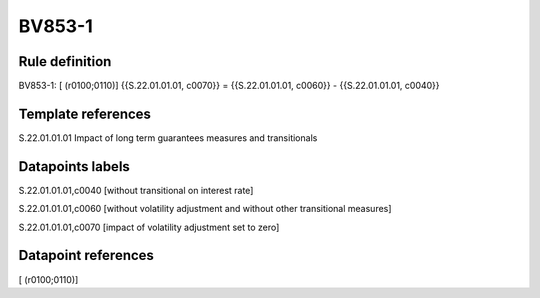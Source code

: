 =======
BV853-1
=======

Rule definition
---------------

BV853-1: [ (r0100;0110)] {{S.22.01.01.01, c0070}} = {{S.22.01.01.01, c0060}} - {{S.22.01.01.01, c0040}}


Template references
-------------------

S.22.01.01.01 Impact of long term guarantees measures and transitionals


Datapoints labels
-----------------

S.22.01.01.01,c0040 [without transitional on interest rate]

S.22.01.01.01,c0060 [without volatility adjustment and without other transitional measures]

S.22.01.01.01,c0070 [impact of volatility adjustment set to zero]



Datapoint references
--------------------

[ (r0100;0110)]